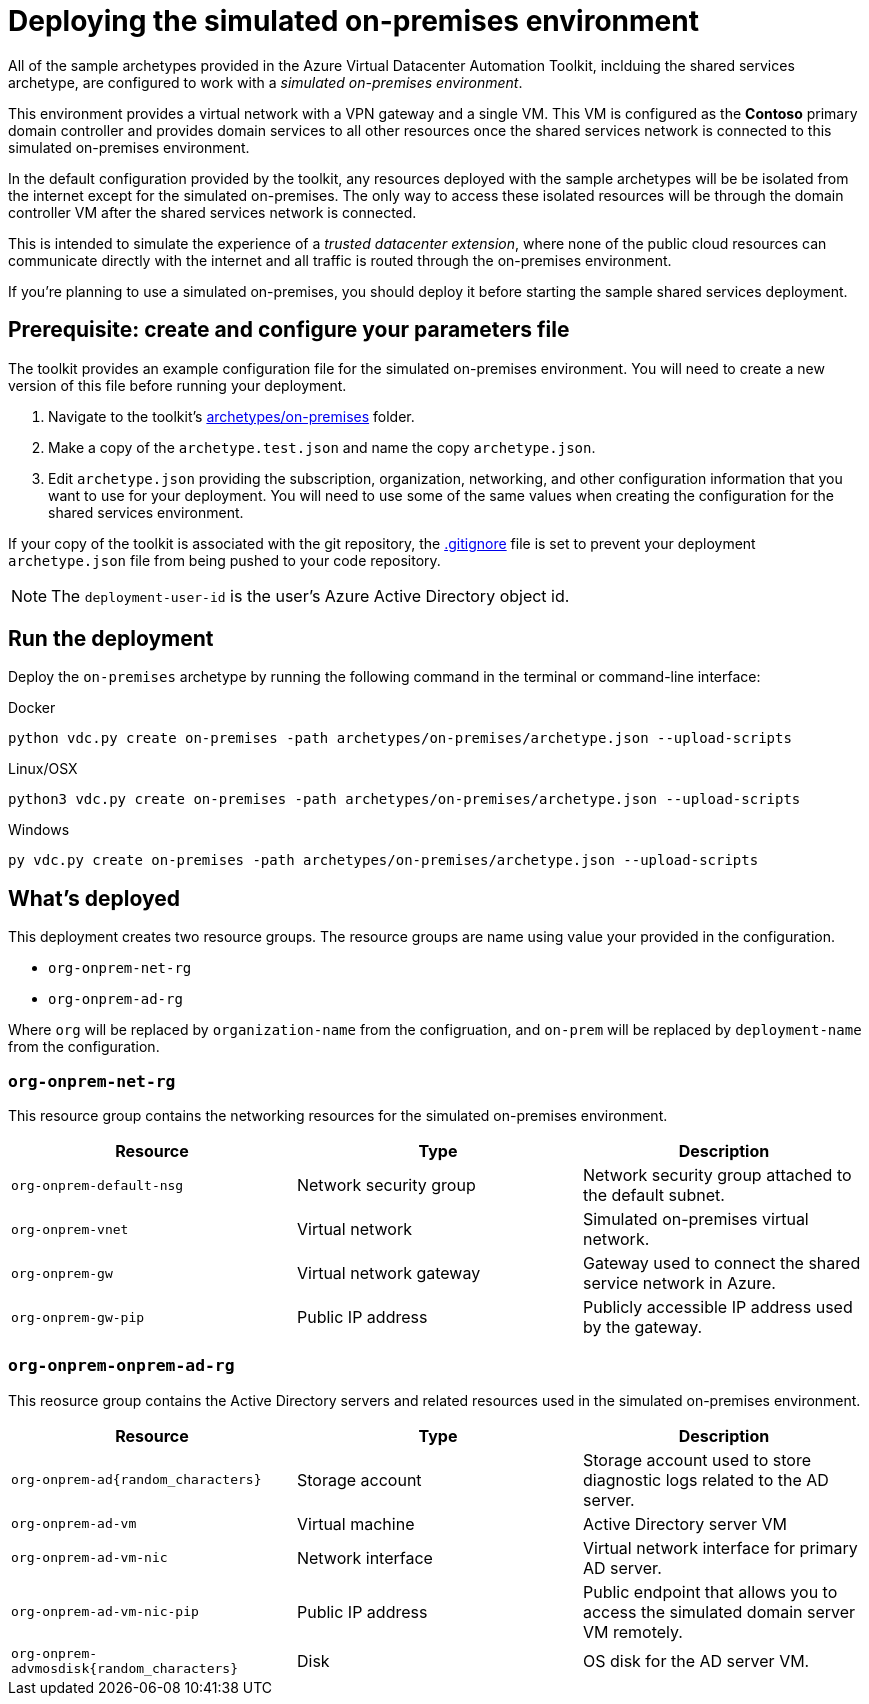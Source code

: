 = Deploying the simulated on-premises environment

All of the sample archetypes provided in the Azure Virtual Datacenter Automation Toolkit, inclduing the shared services archetype, are configured to work with a _simulated on-premises environment_.

This environment provides a virtual network with a VPN gateway and a single VM. This VM is configured as the **Contoso** primary domain controller and provides domain services to all other resources once the shared services network is connected to this simulated on-premises environment.

In the default configuration provided by the toolkit, any resources deployed with the sample archetypes will be be isolated from the internet except for the simulated on-premises. The only way to access these isolated resources will be through the domain controller VM after the shared services network is connected.

This is intended to simulate the experience of a _trusted datacenter extension_, where none of the public cloud resources can communicate directly with the internet and all traffic is routed through the on-premises environment.

If you're planning to use a simulated on-premises, you should deploy it before starting the sample shared services deployment.

== Prerequisite: create and configure your parameters file

The toolkit provides an example configuration file for the simulated on-premises environment. You will need to create a new version of this file before running your deployment.

1. Navigate to the toolkit's link:../../archetypes/on-premises[archetypes/on-premises] folder.
1. Make a copy of the `archetype.test.json` and name the copy `archetype.json`.
1. Edit `archetype.json` providing the subscription, organization, networking, and other configuration information that you want to use for your deployment. You will need to use some of the same values when creating the configuration for the shared services environment.

If your copy of the toolkit is associated with the git repository, the link:../../.gitignore[.gitignore] file is set to prevent your deployment `archetype.json` file from being pushed to your code repository.

NOTE: The `deployment-user-id` is the user's Azure Active Directory object id.

== Run the deployment

Deploy the `on-premises` archetype by running the following command in the terminal
or command-line interface:

.Docker
[source,bash]
python vdc.py create on-premises -path archetypes/on-premises/archetype.json --upload-scripts

.Linux/OSX
[source,bash]
python3 vdc.py create on-premises -path archetypes/on-premises/archetype.json --upload-scripts

.Windows
[source,cmd]
py vdc.py create on-premises -path archetypes/on-premises/archetype.json --upload-scripts

== What's deployed

This deployment creates two resource groups. The resource groups are name using value your provided in the configuration.

- `org-onprem-net-rg` 
- `org-onprem-ad-rg` 

Where `org` will be replaced by `organization-name` from the configruation, and `on-prem` will be replaced by `deployment-name` from the configuration.

=== `org-onprem-net-rg`

This resource group contains the networking resources for the simulated on-premises environment.

[options="header",cols="a,,"]
|===
| Resource | Type | Description

| `org-onprem-default-nsg`
| Network security group
| Network security group attached to the default subnet.


| `org-onprem-vnet`
| Virtual network
| Simulated on-premises virtual network.

| `org-onprem-gw`
| Virtual network gateway 
| Gateway used to connect the shared service network in Azure.

| `org-onprem-gw-pip`
| Public IP address
| Publicly accessible IP address used by the gateway.
|===

=== `org-onprem-onprem-ad-rg`

This reosurce group contains the Active Directory servers and related resources used in the simulated on-premises environment.

[options="header",cols="a,,"]
|===
| Resource | Type | Description

| `org-onprem-ad{random_characters}`
| Storage account
| Storage account used to store diagnostic logs related to the AD server.

| `org-onprem-ad-vm`
| Virtual machine
| Active Directory server VM

| `org-onprem-ad-vm-nic`
| Network interface
| Virtual network interface for primary AD server.

| `org-onprem-ad-vm-nic-pip`
| Public IP address 
| Public endpoint that allows you to access the simulated domain server VM remotely.

| `org-onprem-advmosdisk{random_characters}`
| Disk
| OS disk for the AD server VM.
|===